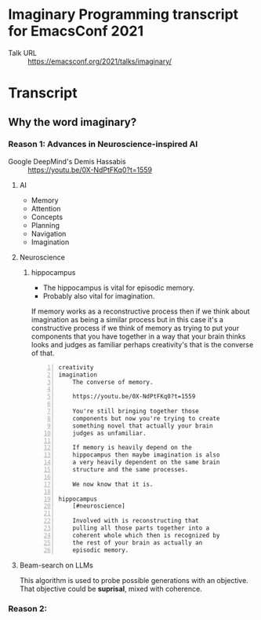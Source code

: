 * Imaginary Programming transcript for EmacsConf 2021
+ Talk URL :: https://emacsconf.org/2021/talks/imaginary/

* Transcript
** Why the word *imaginary*?
*** Reason 1: Advances in Neuroscience-inspired AI
+ Google DeepMind's Demis Hassabis :: https://youtu.be/0X-NdPtFKq0?t=1559

**** AI
- Memory
- Attention
- Concepts
- Planning
- Navigation
- Imagination

**** Neuroscience
***** hippocampus
- The hippocampus is vital for episodic memory.
- Probably also vital for imagination.

If memory works as a reconstructive process
then if we think about imagination as being a
similar process but in this case it's a
constructive process if we think of memory as
trying to put your components that you have
together in a way that your brain thinks
looks and judges as familiar perhaps
creativity's that is the converse of that.

#+BEGIN_SRC text -n :async :results verbatim code
  creativity
  imagination
      The converse of memory.
  
      https://youtu.be/0X-NdPtFKq0?t=1559
      
      You're still bringing together those
      components but now you're trying to create
      something novel that actually your brain
      judges as unfamiliar.
  
      If memory is heavily depend on the
      hippocampus then maybe imagination is also
      a very heavily dependent on the same brain
      structure and the same processes.
  
      We now know that it is.
  
  hippocampus
      [#neuroscience]
  
      Involved with is reconstructing that
      pulling all those parts together into a
      coherent whole which then is recognized by
      the rest of your brain as actually an
      episodic memory.
#+END_SRC

**** Beam-search on LLMs
This algorithm is used to probe possible
generations with an objective. That objective
could be *suprisal*, mixed with coherence.

*** Reason 2: